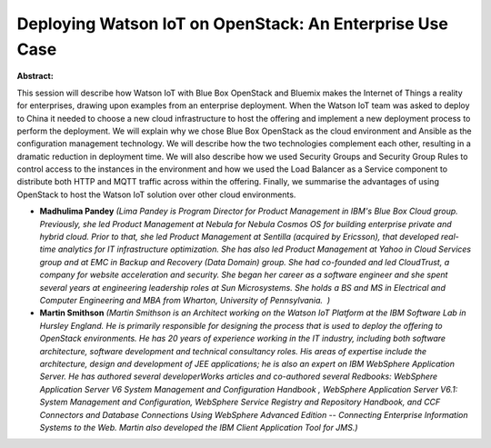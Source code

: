 Deploying Watson IoT  on OpenStack: An Enterprise Use Case
~~~~~~~~~~~~~~~~~~~~~~~~~~~~~~~~~~~~~~~~~~~~~~~~~~~~~~~~~~

**Abstract:**

This session will describe how Watson IoT with Blue Box OpenStack and Bluemix makes the Internet of Things a reality for enterprises, drawing upon examples from an enterprise deployment. When the Watson IoT team was asked to deploy to China it needed to choose a new cloud infrastructure to host the offering and implement a new deployment process to perform the deployment. We will explain why we chose Blue Box OpenStack as the cloud environment and Ansible as the configuration management technology. We will describe how the two technologies complement each other, resulting in a dramatic reduction in deployment time. We will also describe how we used Security Groups and Security Group Rules to control access to the instances in the environment and how we used the Load Balancer as a Service component to distribute both HTTP and MQTT traffic across within the offering. Finally, we summarise the advantages of using OpenStack to host the Watson IoT solution over other cloud environments.


* **Madhulima Pandey** *(Lima Pandey is Program Director for Product Management in IBM's Blue Box Cloud group. Previously, she led Product Management at Nebula for Nebula Cosmos OS for building enterprise private and hybrid cloud. Prior to that, she led Product Management at Sentilla (acquired by Ericsson), that developed real-time analytics for IT infrastructure optimization. She has also led Product Management at Yahoo in Cloud Services group and at EMC in Backup and Recovery (Data Domain) group. She had co-founded and led CloudTrust, a company for website acceleration and security. She began her career as a software engineer and she spent several years at engineering leadership roles at Sun Microsystems. She holds a BS and MS in Electrical and Computer Engineering and MBA from Wharton, University of Pennsylvania.  )*

* **Martin Smithson** *(Martin Smithson is an Architect working on the Watson IoT Platform at the IBM Software Lab in Hursley England. He is primarily responsible for designing the process that is used to deploy the offering to OpenStack environments. He has 20 years of experience working in the IT industry, including both software architecture, software development and technical consultancy roles. His areas of expertise include the architecture, design and development of JEE applications; he is also an expert on IBM WebSphere Application Server. He has authored several developerWorks articles and co-authored several Redbooks: WebSphere Application Server V6 System Management and Configuration Handbook , WebSphere Application Server V6.1: System Management and Configuration, WebSphere Service Registry and Repository Handbook, and CCF Connectors and Database Connections Using WebSphere Advanced Edition -- Connecting Enterprise Information Systems to the Web. Martin also developed the IBM Client Application Tool for JMS.)*
